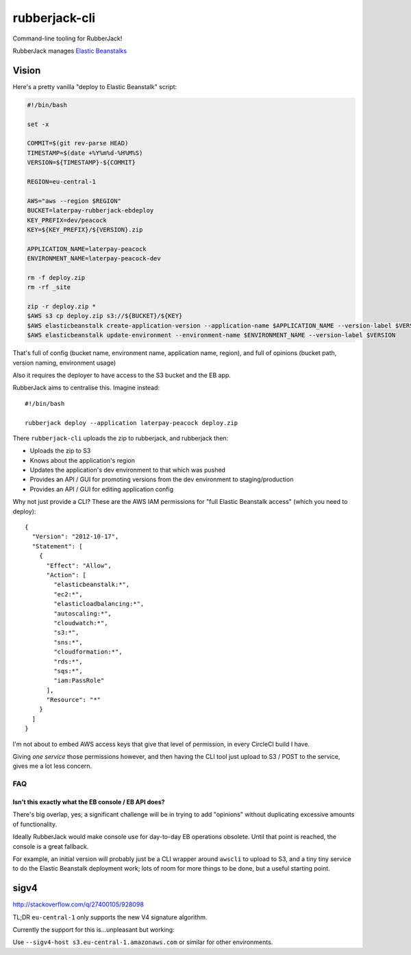 rubberjack-cli
==============

.. image:: https://travis-ci.org/laterpay/rubberjack-cli.svg?branch=feature%2Ftravis
       :target: https://travis-ci.org/laterpay/rubberjack-cli

Command-line tooling for RubberJack!

RubberJack manages `Elastic
Beanstalks <https://aws.amazon.com/elasticbeanstalk/>`__

Vision
------

Here's a pretty vanilla "deploy to Elastic Beanstalk" script:

.. code:: bash

    #!/bin/bash

    set -x

    COMMIT=$(git rev-parse HEAD)
    TIMESTAMP=$(date +%Y%m%d-%H%M%S)
    VERSION=${TIMESTAMP}-${COMMIT}

    REGION=eu-central-1

    AWS="aws --region $REGION"
    BUCKET=laterpay-rubberjack-ebdeploy
    KEY_PREFIX=dev/peacock
    KEY=${KEY_PREFIX}/${VERSION}.zip

    APPLICATION_NAME=laterpay-peacock
    ENVIRONMENT_NAME=laterpay-peacock-dev

    rm -f deploy.zip
    rm -rf _site

    zip -r deploy.zip *
    $AWS s3 cp deploy.zip s3://${BUCKET}/${KEY}
    $AWS elasticbeanstalk create-application-version --application-name $APPLICATION_NAME --version-label $VERSION --source-bundle S3Bucket=${BUCKET},S3Key=${KEY}
    $AWS elasticbeanstalk update-environment --environment-name $ENVIRONMENT_NAME --version-label $VERSION

That's full of config (bucket name, environment name, application name,
region), and full of opinions (bucket path, version naming, environment
usage)

Also it requires the deployer to have access to the S3 bucket and the EB
app.

RubberJack aims to centralise this. Imagine instead:

::

    #!/bin/bash

    rubberjack deploy --application laterpay-peacock deploy.zip

There ``rubberjack-cli`` uploads the zip to rubberjack, and rubberjack
then:

-  Uploads the zip to S3
-  Knows about the application's region
-  Updates the application's dev environment to that which was pushed
-  Provides an API / GUI for promoting versions from the dev environment
   to staging/production
-  Provides an API / GUI for editing application config

Why not just provide a CLI? These are the AWS IAM permissions for "full
Elastic Beanstalk access" (which you need to deploy):

::

    {
      "Version": "2012-10-17",
      "Statement": [
        {
          "Effect": "Allow",
          "Action": [
            "elasticbeanstalk:*",
            "ec2:*",
            "elasticloadbalancing:*",
            "autoscaling:*",
            "cloudwatch:*",
            "s3:*",
            "sns:*",
            "cloudformation:*",
            "rds:*",
            "sqs:*",
            "iam:PassRole"
          ],
          "Resource": "*"
        }
      ]
    }

I'm not about to embed AWS access keys that give that level of
permission, in every CircleCI build I have.

Giving *one service* those permissions however, and then having the CLI
tool just upload to S3 / POST to the service, gives me a lot less
concern.

FAQ
~~~

Isn't this exactly what the EB console / EB API does?
^^^^^^^^^^^^^^^^^^^^^^^^^^^^^^^^^^^^^^^^^^^^^^^^^^^^^

There's big overlap, yes; a significant challenge will be in trying to
add "opinions" without duplicating excessive amounts of functionality.

Ideally RubberJack would make console use for day-to-day EB operations
obsolete. Until that point is reached, the console is a great fallback.

For example, an initial version will probably just be a CLI wrapper
around ``awscli`` to upload to S3, and a tiny tiny service to do the
Elastic Beanstalk deployment work; lots of room for more things to be
done, but a useful starting point.


sigv4
-----

http://stackoverflow.com/q/27400105/928098

TL;DR ``eu-central-1`` only supports the new V4 signature algorithm.

Currently the support for this is...unpleasant but working:

Use ``--sigv4-host s3.eu-central-1.amazonaws.com`` or similar for other
environments.
